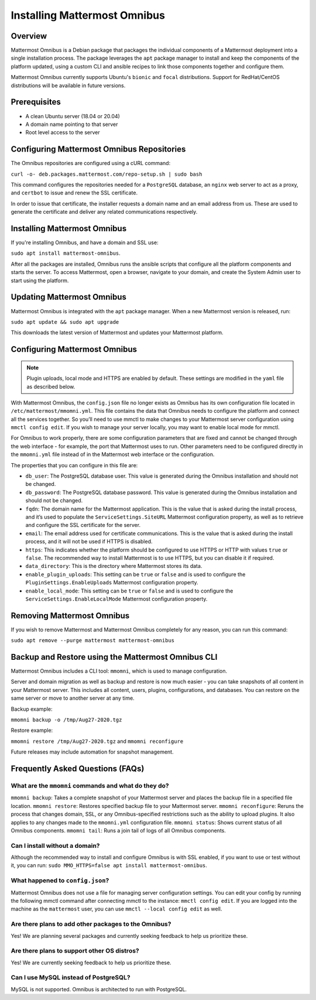 Installing Mattermost Omnibus
============================

Overview
---------

Mattermost Omnibus is a Debian package that packages the individual components of a Mattermost deployment into a single installation process. The package leverages the ``apt`` package manager to install and keep the components of the platform updated, using a custom CLI and ansible recipes to link those components together and configure them.

Mattermost Omnibus currently supports Ubuntu's ``bionic`` and ``focal`` distributions. Support for RedHat/CentOS distributions will be available in future versions.

Prerequisites
-------------

- A clean Ubuntu server (18.04 or 20.04)
- A domain name pointing to that server
- Root level access to the server

Configuring Mattermost Omnibus Repositories
------------------------------

The Omnibus repositories are configured using a cURL command:

``curl -o- deb.packages.mattermost.com/repo-setup.sh | sudo bash``

This command configures the repositories needed for a ``PostgreSQL`` database, an ``nginx`` web server to act as a proxy, and ``certbot`` to issue and renew the SSL certificate.

In order to issue that certificate, the installer requests a domain name and an email address from us. These are used to generate the certificate and deliver any related communications respectively.

Installing Mattermost Omnibus
------------------------------

If you're installing Omnibus, and have a domain and SSL use:

``sudo apt install mattermost-omnibus``.

After all the packages are installed, Omnibus runs the ansible scripts that configure all the platform components and starts the server. To access Mattermost, open a browser, navigate to your domain, and create the System Admin user to start using the platform.

Updating Mattermost Omnibus
-----------------------------

Mattermost Omnibus is integrated with the ``apt`` package manager. When a new Mattermost version is released, run:

``sudo apt update && sudo apt upgrade``

This downloads the latest version of Mattermost and updates your Mattermost platform.

Configuring Mattermost Omnibus
----------------------------------------

.. note::
  Plugin uploads, local mode and HTTPS are enabled by default. These settings are modified in the ``yaml`` file as described below.

With Mattermost Omnibus, the ``config.json`` file no longer exists as Omnibus has its own configuration file located in ``/etc/mattermost/mmomni.yml``. This file contains the data that Omnibus needs to configure the platform and connect all the services together. So you’ll need to use mmctl to make changes to your Mattermost server configuration using ``mmctl config edit``. If you wish to manage your server locally, you may want to enable local mode for mmctl.

For Omnibus to work properly, there are some configuration parameters that are fixed and cannot be changed through the web interface - for example, the port that Mattermost uses to run. Other parameters need to be configured directly in the ``mmomni.yml`` file instead of in the Mattermost web interface or the configuration. 

The properties that you can configure in this file are:

- ``db_user``: The PostgreSQL database user. This value is generated during the Omnibus installation and should not be changed.
- ``db_password``: The PostgreSQL database password. This value is generated during the Omnibus installation and should not be changed.
- ``fqdn``: The domain name for the Mattermost application. This is the value that is asked during the install process, and it’s used to populate the ``ServiceSettings.SiteURL`` Mattermost configuration property, as well as to retrieve and configure the SSL certificate for the server.
- ``email``: The email address used for certificate communications. This is the value that is asked during the install process, and it will not be used if HTTPS is disabled.
- ``https``: This indicates whether the platform should be configured to use HTTPS or HTTP with values ``true`` or ``false``. The recommended way to install Mattermost is to use HTTPS, but you can disable it if required.
- ``data_directory``: This is the directory where Mattermost stores its data.
- ``enable_plugin_uploads``: This setting can be ``true`` or ``false`` and is used to configure the ``PluginSettings.EnableUploads`` Mattermost configuration property.
- ``enable_local_mode``: This setting can be ``true`` or ``false`` and is used to configure the ``ServiceSettings.EnableLocalMode`` Mattermost configuration property.

Removing Mattermost Omnibus
---------------------------

If you wish to remove Mattermost and Mattermost Omnibus completely for any reason, you can run this command:

``sudo apt remove --purge mattermost mattermost-omnibus``

Backup and Restore using the Mattermost Omnibus CLI
--------------------------------------------------

Mattermost Omnibus includes a CLI tool: ``mmomni``, which is used to manage configuration.

Server and domain migration as well as backup and restore is now much easier - you can take snapshots of all content in your Mattermost server. This includes all content, users, plugins, configurations, and databases. You can restore on the same server or move to another server at any time.

Backup example:

``mmomni backup -o /tmp/Aug27-2020.tgz``

Restore example:

``mmomni restore /tmp/Aug27-2020.tgz`` and ``mmomni reconfigure``

Future releases may include automation for snapshot management.

Frequently Asked Questions (FAQs)
----------------------------------

What are the ``mmomni`` commands and what do they do?
^^^^^^^^^^^^^^^^^^^^^^^^^^^^^^^^^^^^^^^^^^^^^^^^^^^^^^

``mmomni backup``: Takes a complete snapshot of your Mattermost server and places the backup file in a specified file location.
``mmomni restore``: Restores specified backup file to your Mattermost server.
``mmomni reconfigure``: Reruns the process that changes domain, SSL, or any Omnibus-specified restrictions such as the ability to upload plugins. It also applies to any changes made to the ``mmomni.yml`` configuration file.
``mmomni status``: Shows current status of all Omnibus components.
``mmomni tail``: Runs a join tail of logs of all Omnibus components.

Can I install without a domain?
^^^^^^^^^^^^^^^^^^^^^^^^^^^^^^^^

Although the recommended way to install and configure Omnibus is with SSL enabled, if you want to use or test without it, you can run: 
``sudo MMO_HTTPS=false apt install mattermost-omnibus``.

What happened to ``config.json``?
^^^^^^^^^^^^^^^^^^^^^^^^^^^^^^^^^^

Mattermost Omnibus does not use a file for managing server configuration settings. You can edit your config by running the following mmctl command after connecting mmctl to the instance: ``mmctl config edit``. If you are logged into the machine as the ``mattermost`` user, you can use ``mmctl --local config edit`` as well.

Are there plans to add other packages to the Omnibus?
^^^^^^^^^^^^^^^^^^^^^^^^^^^^^^^^^^^^^^^^^^^^^^^^^^^^^

Yes! We are planning several packages and currently seeking feedback to help us prioritize these.

Are there plans to support other OS distros?
^^^^^^^^^^^^^^^^^^^^^^^^^^^^^^^^^^^^^^^^^^^^^

Yes! We are currently seeking feedback to help us prioritize these.

Can I use MySQL instead of PostgreSQL?
^^^^^^^^^^^^^^^^^^^^^^^^^^^^^^^^^^^^^^^

MySQL is not supported. Omnibus is architected to run with PostgreSQL.
